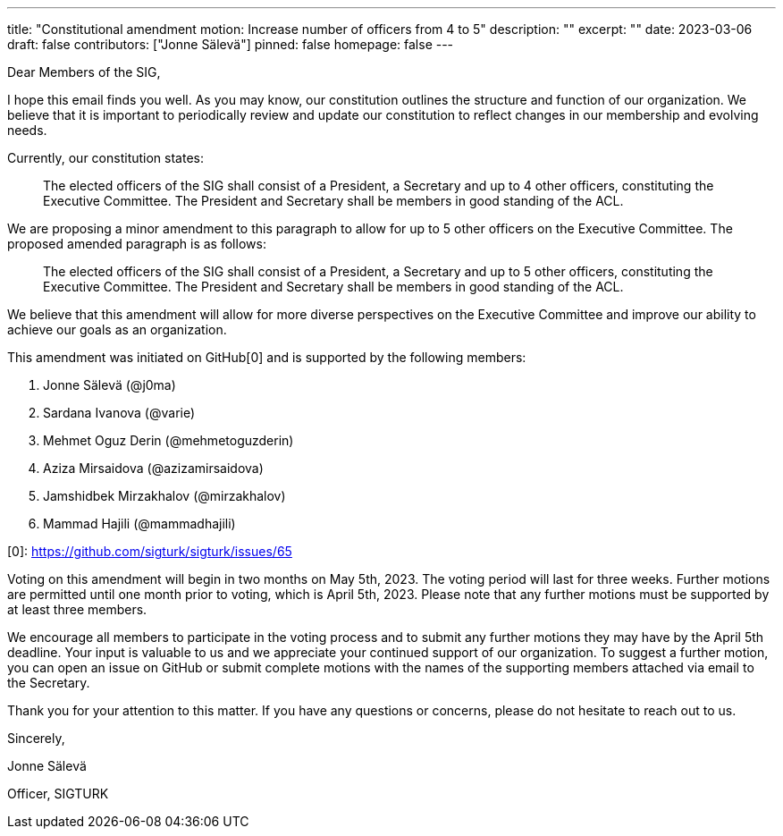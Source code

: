 ---
title: "Constitutional amendment motion: Increase number of officers from 4 to 5"
description: ""
excerpt: ""
date: 2023-03-06
draft: false
contributors: ["Jonne Sälevä"]
pinned: false
homepage: false
---

Dear Members of the SIG, 

I hope this email finds you well. As you may know, our constitution 
outlines the structure and function of our organization. We believe that 
it is important to periodically review and update our constitution to 
reflect changes in our membership and evolving needs. 

Currently, our constitution states: 

> The elected officers of the SIG shall consist of a President, a Secretary 
> and up to 4 other officers, constituting the Executive Committee. The 
> President and Secretary shall be members in good standing of the ACL. 

We are proposing a minor amendment to this paragraph to allow for up to 
5 other officers on the Executive Committee. The proposed amended 
paragraph is as follows: 

> The elected officers of the SIG shall consist of a President, a Secretary 
> and up to 5 other officers, constituting the Executive Committee. The 
> President and Secretary shall be members in good standing of the ACL. 

We believe that this amendment will allow for more diverse perspectives 
on the Executive Committee and improve our ability to achieve our goals 
as an organization. 

This amendment was initiated on GitHub[0] and is supported by the 
following members:

1. Jonne Sälevä (@j0ma) 
2. Sardana Ivanova (@varie) 
3. Mehmet Oguz Derin (@mehmetoguzderin) 
4. Aziza Mirsaidova (@azizamirsaidova) 
5. Jamshidbek Mirzakhalov (@mirzakhalov) 
6. Mammad Hajili (@mammadhajili) 

[0]: https://github.com/sigturk/sigturk/issues/65 

Voting on this amendment will begin in two months on May 5th, 2023. The 
voting period will last for three weeks. Further motions are permitted 
until one month prior to voting, which is April 5th, 2023. Please note 
that any further motions must be supported by at least three members. 

We encourage all members to participate in the voting process and to 
submit any further motions they may have by the April 5th deadline. Your 
input is valuable to us and we appreciate your continued support of our 
organization. To suggest a further motion, you can open an issue on 
GitHub or submit complete motions with the names of the supporting 
members attached via email to the Secretary. 

Thank you for your attention to this matter. If you have any questions 
or concerns, please do not hesitate to reach out to us. 

Sincerely, 

Jonne Sälevä 

Officer, SIGTURK
